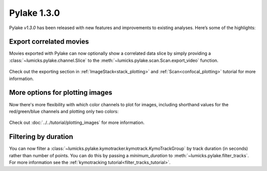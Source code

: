 Pylake 1.3.0
============

.. only:: html

Pylake `v1.3.0` has been released with new features and improvements to existing analyses. Here’s some of the highlights:

Export correlated movies
------------------------

Movies exported with Pylake can now optionally show a correlated data slice by simply providing a :class:`~lumicks.pylake.channel.Slice` to the :meth:`~lumicks.pylake.scan.Scan.export_video` function.

.. figure:: export_correlated.gif

Check out the exporting section in :ref:`ImageStack<stack_plotting>` and :ref:`Scan<confocal_plotting>` tutorial for more information.

More options for plotting images
--------------------------------

Now there's more flexibility with which color channels to plot for images, including shorthand
values for the red/green/blue channels and plotting only two colors:

.. figure:: plot_channel_options.png

Check out :doc:`../../tutorial/plotting_images` for more information.

Filtering by duration
---------------------

You can now filter a :class:`~lumicks.pylake.kymotracker.kymotrack.KymoTrackGroup` by track duration (in seconds) rather than number of points.
You can do this by passing a `minimum_duration` to :meth:`~lumicks.pylake.filter_tracks`.
For more information see the :ref:`kymotracking tutorial<filter_tracks_tutorial>`.
